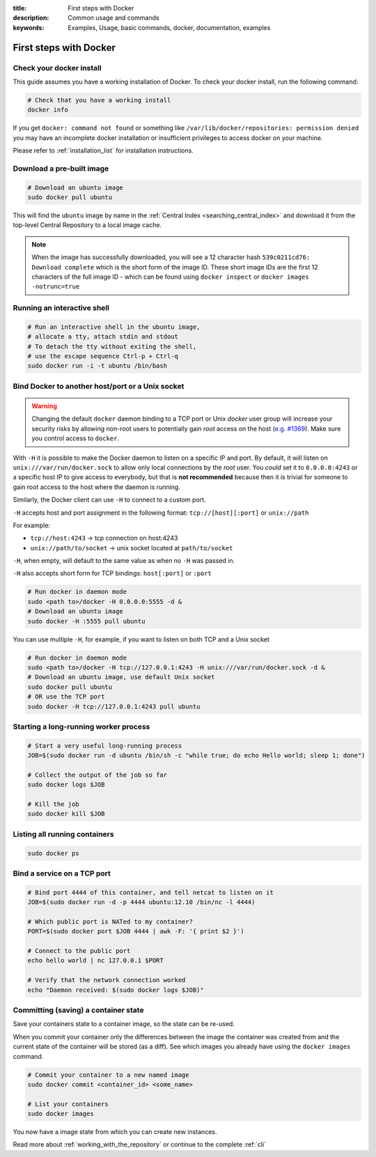 :title: First steps with Docker
:description: Common usage and commands
:keywords: Examples, Usage, basic commands, docker, documentation, examples


First steps with Docker
=======================

Check your docker install
-------------------------

This guide assumes you have a working installation of Docker. To check
your docker install, run the following command:

.. code-block:: bash

    # Check that you have a working install
    docker info

If you get ``docker: command not found`` or something like
``/var/lib/docker/repositories: permission denied`` you may have an incomplete
docker installation or insufficient privileges to access docker on your machine.

Please refer to :ref:`installation_list` for installation instructions.

Download a pre-built image
--------------------------

.. code-block:: bash

  # Download an ubuntu image
  sudo docker pull ubuntu

This will find the ``ubuntu`` image by name in the :ref:`Central Index
<searching_central_index>` and download it from the top-level Central
Repository to a local image cache.

.. NOTE:: When the image has successfully downloaded, you will see a
   12 character hash ``539c0211cd76: Download complete`` which is the
   short form of the image ID. These short image IDs are the first 12
   characters of the full image ID - which can be found using ``docker
   inspect`` or ``docker images -notrunc=true``

Running an interactive shell
----------------------------

.. code-block:: bash

  # Run an interactive shell in the ubuntu image,
  # allocate a tty, attach stdin and stdout
  # To detach the tty without exiting the shell,
  # use the escape sequence Ctrl-p + Ctrl-q
  sudo docker run -i -t ubuntu /bin/bash

.. _bind_docker:

Bind Docker to another host/port or a Unix socket
-------------------------------------------------

.. warning:: Changing the default ``docker`` daemon binding to a TCP
   port or Unix *docker* user group will increase your security risks
   by allowing non-root users to potentially gain *root* access on the
   host (`e.g. #1369
   <https://github.com/dotcloud/docker/issues/1369>`_). Make sure you
   control access to ``docker``.

With ``-H`` it is possible to make the Docker daemon to listen on a
specific IP and port. By default, it will listen on
``unix:///var/run/docker.sock`` to allow only local connections by the
*root* user.  You *could* set it to ``0.0.0.0:4243`` or a specific host IP to
give access to everybody, but that is **not recommended** because then
it is trivial for someone to gain root access to the host where the
daemon is running.

Similarly, the Docker client can use ``-H`` to connect to a custom port.

``-H`` accepts host and port assignment in the following format:
``tcp://[host][:port]`` or ``unix://path``

For example:

* ``tcp://host:4243`` -> tcp connection on host:4243
* ``unix://path/to/socket`` -> unix socket located at ``path/to/socket``

``-H``, when empty, will default to the same value as when no ``-H`` was passed in.

``-H`` also accepts short form for TCP bindings:
``host[:port]`` or ``:port``

.. code-block:: bash

   # Run docker in daemon mode
   sudo <path to>/docker -H 0.0.0.0:5555 -d &
   # Download an ubuntu image
   sudo docker -H :5555 pull ubuntu

You can use multiple ``-H``, for example, if you want to listen on
both TCP and a Unix socket

.. code-block:: bash

   # Run docker in daemon mode
   sudo <path to>/docker -H tcp://127.0.0.1:4243 -H unix:///var/run/docker.sock -d &
   # Download an ubuntu image, use default Unix socket
   sudo docker pull ubuntu
   # OR use the TCP port
   sudo docker -H tcp://127.0.0.1:4243 pull ubuntu

Starting a long-running worker process
--------------------------------------

.. code-block:: bash

  # Start a very useful long-running process
  JOB=$(sudo docker run -d ubuntu /bin/sh -c "while true; do echo Hello world; sleep 1; done")

  # Collect the output of the job so far
  sudo docker logs $JOB

  # Kill the job
  sudo docker kill $JOB


Listing all running containers
------------------------------

.. code-block:: bash

  sudo docker ps

Bind a service on a TCP port
------------------------------

.. code-block:: bash

  # Bind port 4444 of this container, and tell netcat to listen on it
  JOB=$(sudo docker run -d -p 4444 ubuntu:12.10 /bin/nc -l 4444)

  # Which public port is NATed to my container?
  PORT=$(sudo docker port $JOB 4444 | awk -F: '{ print $2 }')

  # Connect to the public port
  echo hello world | nc 127.0.0.1 $PORT

  # Verify that the network connection worked
  echo "Daemon received: $(sudo docker logs $JOB)"


Committing (saving) a container state
-------------------------------------

Save your containers state to a container image, so the state can be re-used.

When you commit your container only the differences between the image the
container was created from and the current state of the container will be
stored (as a diff). See which images you already have using the ``docker
images`` command.

.. code-block:: bash

    # Commit your container to a new named image
    sudo docker commit <container_id> <some_name>

    # List your containers
    sudo docker images

You now have a image state from which you can create new instances.

Read more about :ref:`working_with_the_repository` or continue to the
complete :ref:`cli`
